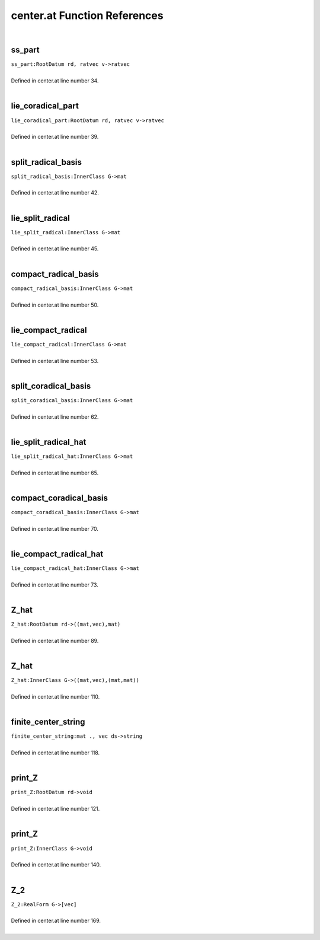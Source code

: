 .. _center.at_ref:

center.at Function References
=======================================================
|

.. _ss_part_rootdatum_rd,_ratvec_v->ratvec1:

ss_part
-------------------------------------------------
| ``ss_part:RootDatum rd, ratvec v->ratvec``
| 
| Defined in center.at line number 34.
| 

.. _lie_coradical_part_rootdatum_rd,_ratvec_v->ratvec1:

lie_coradical_part
-------------------------------------------------
| ``lie_coradical_part:RootDatum rd, ratvec v->ratvec``
| 
| Defined in center.at line number 39.
| 

.. _split_radical_basis_innerclass_g->mat1:

split_radical_basis
-------------------------------------------------
| ``split_radical_basis:InnerClass G->mat``
| 
| Defined in center.at line number 42.
| 

.. _lie_split_radical_innerclass_g->mat1:

lie_split_radical
-------------------------------------------------
| ``lie_split_radical:InnerClass G->mat``
| 
| Defined in center.at line number 45.
| 

.. _compact_radical_basis_innerclass_g->mat1:

compact_radical_basis
-------------------------------------------------
| ``compact_radical_basis:InnerClass G->mat``
| 
| Defined in center.at line number 50.
| 

.. _lie_compact_radical_innerclass_g->mat1:

lie_compact_radical
-------------------------------------------------
| ``lie_compact_radical:InnerClass G->mat``
| 
| Defined in center.at line number 53.
| 

.. _split_coradical_basis_innerclass_g->mat1:

split_coradical_basis
-------------------------------------------------
| ``split_coradical_basis:InnerClass G->mat``
| 
| Defined in center.at line number 62.
| 

.. _lie_split_radical_hat_innerclass_g->mat1:

lie_split_radical_hat
-------------------------------------------------
| ``lie_split_radical_hat:InnerClass G->mat``
| 
| Defined in center.at line number 65.
| 

.. _compact_coradical_basis_innerclass_g->mat1:

compact_coradical_basis
-------------------------------------------------
| ``compact_coradical_basis:InnerClass G->mat``
| 
| Defined in center.at line number 70.
| 

.. _lie_compact_radical_hat_innerclass_g->mat1:

lie_compact_radical_hat
-------------------------------------------------
| ``lie_compact_radical_hat:InnerClass G->mat``
| 
| Defined in center.at line number 73.
| 

.. _z_hat_rootdatum_rd->((mat,vec),mat)1:

Z_hat
-------------------------------------------------
| ``Z_hat:RootDatum rd->((mat,vec),mat)``
| 
| Defined in center.at line number 89.
| 

.. _z_hat_innerclass_g->((mat,vec),(mat,mat))1:

Z_hat
-------------------------------------------------
| ``Z_hat:InnerClass G->((mat,vec),(mat,mat))``
| 
| Defined in center.at line number 110.
| 

.. _finite_center_string_mat_.,_vec_ds->string1:

finite_center_string
-------------------------------------------------
| ``finite_center_string:mat ., vec ds->string``
| 
| Defined in center.at line number 118.
| 

.. _print_z_rootdatum_rd->void1:

print_Z
-------------------------------------------------
| ``print_Z:RootDatum rd->void``
| 
| Defined in center.at line number 121.
| 

.. _print_z_innerclass_g->void1:

print_Z
-------------------------------------------------
| ``print_Z:InnerClass G->void``
| 
| Defined in center.at line number 140.
| 

.. _z_2_realform_g->[vec]1:

Z_2
-------------------------------------------------
| ``Z_2:RealForm G->[vec]``
| 
| Defined in center.at line number 169.
| 

